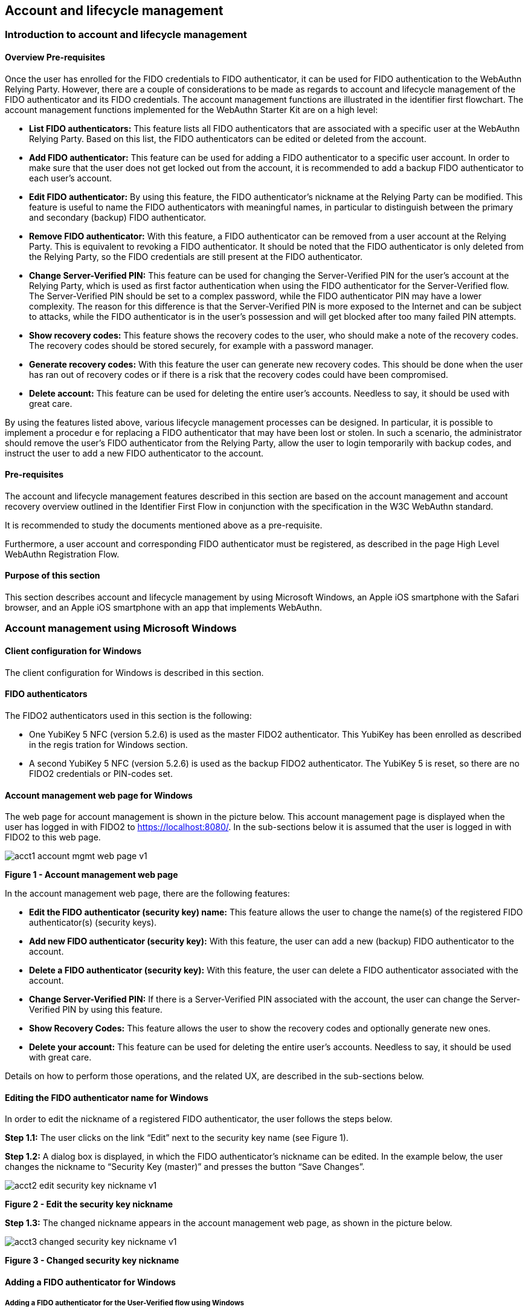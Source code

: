 == Account and lifecycle management

=== Introduction to account and lifecycle management

==== Overview Pre-requisites


Once the user has enrolled for the FIDO credentials to FIDO authenticator, it can be used for FIDO authentication to the WebAuthn Relying Party. However, there are a couple of considerations to be made as regards to account and lifecycle management of the FIDO authenticator and its FIDO credentials. The account management functions are illustrated in the identifier first flowchart. The account management functions implemented for the WebAuthn Starter Kit are on a high level:

 * *List FIDO authenticators:* This feature lists all FIDO authenticators that are associated with a specific user at the WebAuthn Relying Party. Based on this list, the FIDO authenticators can be edited or deleted from the account.

 * *Add FIDO authenticator:* This feature can be used for adding a FIDO authenticator to a specific user account. In order to make sure that the user does not get locked out from the account, it is recommended to add a backup FIDO authenticator to each user’s account.


 * *Edit FIDO authenticator:* By using this feature, the FIDO authenticator’s nickname at the Relying Party can be modified. This feature is useful to name the FIDO authenticators with meaningful names, in particular to distinguish between the primary and secondary (backup) FIDO authenticator.


 * *Remove FIDO authenticator:* With this feature, a FIDO authenticator can be removed from a user account at the Relying Party. This is equivalent to revoking a FIDO authenticator. It should be noted that the FIDO authenticator is only deleted from the Relying Party, so the FIDO credentials are still present at the FIDO authenticator.


 * *Change Server-Verified PIN:* This feature can be used for changing the Server-Verified PIN for the user's account at the Relying Party, which is used as first factor authentication when using the FIDO authenticator for the Server-Verified flow. The Server-Verified PIN should be set to a complex password, while the FIDO authenticator PIN may have a lower complexity. The reason for this difference is that the Server-Verified PIN is more exposed to the Internet and can be subject to attacks, while the FIDO authenticator is in the user’s possession and will get blocked after too many failed PIN attempts.


 * *Show recovery codes:* This feature shows the recovery codes to the user, who should make a note of the recovery codes. The recovery codes should be stored securely, for example with a password manager.


 * *Generate recovery codes:* With this feature the user can generate new recovery codes. This should be done when the user has ran out of recovery codes or if there is a risk that the recovery codes could have been compromised.


 * *Delete account:* This feature can be used for deleting the entire user’s accounts. Needless to say, it should be used with great care.


By using the features listed above, various lifecycle management processes can be designed. In particular, it is possible to implement a procedur e for replacing a FIDO authenticator that may have been lost or stolen. In such a scenario, the administrator should remove the user’s FIDO authenticator from the Relying Party, allow the user to login temporarily with backup codes, and instruct the user to add a new FIDO authenticator to the account.

==== Pre-requisites

The account and lifecycle management features described in this section are based on the account management and account recovery overview outlined in the Identifier First Flow in conjunction with the specification in the W3C WebAuthn standard.

It is recommended to study the documents mentioned above as a pre-requisite.

Furthermore, a user account and corresponding FIDO authenticator must be registered, as described in the page High Level WebAuthn Registration Flow.

==== Purpose of this section

This section describes account and lifecycle management by using Microsoft Windows, an Apple iOS smartphone with the Safari browser, and an Apple iOS smartphone with an app that implements WebAuthn.

=== Account management using Microsoft Windows

==== Client configuration for Windows

The client configuration for Windows is described in this section.

==== FIDO authenticators

The FIDO2 authenticators used in this section is the following:

 * One YubiKey 5 NFC (version 5.2.6) is used as the master FIDO2 authenticator. This YubiKey has been enrolled as described in the regis tration for Windows section.


 * A second YubiKey 5 NFC (version 5.2.6) is used as the backup FIDO2 authenticator. The YubiKey 5 is reset, so there are no FIDO2 credentials or PIN-codes set.



==== Account management web page for Windows
The web page for account management is shown in the picture below. This account management page is displayed when the user has logged in with FIDO2 to https://localhost:8080/. In the sub-sections below it is assumed that the user is logged in with FIDO2 to this web page.

image::acct1-account-mgmt-web-page-v1.png[]
*Figure 1 - Account management web page*

In the account management web page, there are the following features:

 * *Edit the FIDO authenticator (security key) name:* This feature allows the user to change the name(s) of the registered FIDO authenticator(s) (security keys).


 * *Add new FIDO authenticator (security key):* With this feature, the user can add a new (backup) FIDO authenticator to the account.


 * *Delete a FIDO authenticator (security key):* With this feature, the user can delete a FIDO authenticator associated with the account.


 * *Change Server-Verified PIN:* If there is a Server-Verified PIN associated with the account, the user can change the Server-Verified PIN by using this feature.


 * *Show Recovery Codes:* This feature allows the user to show the recovery codes and optionally generate new ones.


 * *Delete your account:* This feature can be used for deleting the entire user’s accounts. Needless to say, it should be used with great care.


Details on how to perform those operations, and the related UX, are described in the sub-sections below.

==== Editing the FIDO authenticator name for Windows

In order to edit the nickname of a registered FIDO authenticator, the user follows the steps below.

*Step 1.1:* The user clicks on the link “Edit” next to the security key name (see Figure 1).

*Step 1.2:* A dialog box is displayed, in which the FIDO authenticator’s nickname can be edited. In the example below, the user changes the nickname to “Security Key (master)” and presses the button “Save Changes”.

image::acct2-edit-security-key-nickname-v1.png[]
*Figure 2 - Edit the security key nickname*

*Step 1.3:* The changed nickname appears in the account management web page, as shown in the picture below.

image::acct3-changed-security-key-nickname-v1.png[]
*Figure 3 - Changed security key nickname*

==== Adding a FIDO authenticator for Windows

===== Adding a FIDO authenticator for the User-Verified flow using Windows

In order to add a backup FIDO authenticator for the User-Verified flow to the user’s account when using Windows as the client, the user follows the steps below.

*Step 2.1:* The user enters the nickname of the new FIDO authenticator in the field labeled as “Nickname”. In the example shown below, the user enters the new nickname “Security Key (backup)”. Next, the user presses the button “Add new security key”.

image::acct4-enter-nickname-new-security-key-v1.png[]
*Figure 4 - Entering the nickname of a new security key*

*Step 2.2:* The user inserts a new YubiKey. Windows displays a security dialog box, in which the user enters the PIN-code for the new YubiKey. (If a YubiKey is used with PIN-code that is not set for the FIDO application, there will be a dialog box with a field for the user to set a new PIN-code.)

image::acct5-create-pin-yubikey-fido2-app-v1.png[]
*Figure 5 - Create PIN for the YubiKey’s FIDO2 application*

*Step 2.3:* Windows displays a security dialog box with instructions for the user to touch the security key. The user touches the sensor on the YubiKey.

image::acct6-touch-yubikey-fido2-registration-v1.png[]
*Figure 6 - Touch the YubiKey for FIDO2 registration*

*Step 2.4:* Windows displays a security dialog box with a request for the user to allow this site to see the security key.

image::acct7-add-yubiky-user-account-v1.png[]
*Figure 7 - Allow the site to see the security key*

*Step 2.5:* The new YubiKey is added to the user’s account, which is shown in the picture below.

image::acct8-add-extra-yubikey-user-account-v1.png[]
*Figure 8 - An additional YubiKey is added to the user’s account*

At this stage, both FIDO authenticators can be used for logging in to the same account.

===== Adding a FIDO authenticator for the Server-Verified flow for Windows

In order to add a backup FIDO authenticator to the user’s account when using Windows as the client for the Server-Verified flow, the user follows the steps below.

*Step 3.1:* The user enters the nickname of the new FIDO authenticator in the field labeled as “Nickname”. In the example shown below, the user enters the new nickname “Security Key (backup)”. Next, the user presses the button “Add new security key”.

image::acct9-enter-nickname-new-secuirty-key-v1.png[]
*Figure 9 - Entering the nickname of a new security key*

*Step 3.2:* The user inserts a new YubiKey. Windows displays a security dialog box with instructions for the user to touch the security key. The user touches the sensor on the YubiKey.

image::acct10-touch-yuibkey-fido2-registration-v1.png[]
*Figure 10 - Touch the YubiKey for FIDO2 registration*

*Step 3.3:* Windows displays a security dialog box with a request for the user to allow this site to see the security key.

image::acct11-user-allow-key-seen-site-v1.png[]
*Figure 11 - The user allows the security key to be seen by the site*

*Step 3.4:* The user is prompted to enter the Server-Verified PIN.

image::acct12-enter-server-verified-pin-v1.png[]
*Figure 12 - The user enters the Server-Verified PIN*

*Step 3.5:* The new YubiKey is added to the user’s account, which is shown in the picture below.

image::acct13-add-extra-yubikey-user-account -v1.png[]
*Figure 13 - An additional YubiKey is added to the user’s account*

At this stage, both FIDO authenticators can be used for logging in to the same account.


==== Deleting a FIDO authenticator for Windows

In order to delete a FIDO authenticator from the user’s account when using Windows as the client, the user follows the steps below.

*Note:* The FIDO authenticator is only deleted from the user’s account at the server.

image::acct14-select-fido-authenticator-delete-v1.png[]
*Figure 14 - Selecting a FIDO authenticator to be deleted*

*Step 4.1:* The user clicks on the link “Edit” next to the security key nickname (see Figure 7) that shall be deleted. In this example, the user selects to delete the FIDO authenticator with nickname “Secret Key (backup).

image::acct15-delete-fido-authenticator-v1.png[]
Figure 15 - Deleting a FIDO authenticator

*Step 4.2:* The user presses the button “Delete” in order to remove the selected FIDO authenticator from the account.

*Step 4.3:* The FIDO authenticator is removed from the account, which is shown in the picture below.

image::acct16-result-deleted-authenticator-v1.png[]
*Figure 16 - The result of the deleted FIDO authenticator*

*Note:* The backup FIDO authenticator is still configured with the credentials. In order to delete the credentials, the FIDO application on the YubiKey needs to be reset, which can be done by using the YubiKey Manager.

==== Changing the Server-Verified PIN for Windows

If there is a Server-Verified PIN created for the account, it can be changed as follows.

*Step 5.1:* The user presses the button “Change Server-Verified PIN” in the account management web page (see Figure 9).

*Step 5.2:* A dialog box where the Server-Verified PIN can be changed is displayed. The user sets the new value of the Server-Verified PIN, confirms the new value, and presses the button “Save Changes”.

image::acct17-change-server-verified-pin-v1.png[]
*Figure 17 - Changing the Server-Verified PIN*

The Server-Verified PIN has been changed to a new value, which should be used the next time the user logs in using the Server-Verified flow.

==== Showing and generating recovery codes for Windows

In order to show the recovery codes when using Windows as the client, the user follows the steps below.

*Step 6.1:* The user presses the button “Show Recovery Codes” in the account management web page below.

image::acct18-account-manage-page-v1.png[]
*Figure 18 - Account management page*

*Step 6.2:* A dialog box with the recovery codes is shown. The user should make a note of the recovery codes. The recovery codes should be stored securely, for example with a password manager.

image::acct19-show-recovery-codes-v1.png[]
*Figure 19 - Show recovery codes*

*Step 6.3:* If needed, the user can generate new recovery codes by pressing the button “Generate”.

image::acct20-generated-recovery-codes-v1.png[]
*Figure 20 - Generated recovery codes*

==== Deleting an account at Windows

In order to delete an account at Windows, the user should press the button “Delete account” as shown in the picture below.

image::acct21-management-page-v1.png[]
*Figure 21 - Management page*

*Warning:* This action should obviously be performed with great care.


=== Account management using Apple MacOS

==== Client configuration for MacOS
The client configuration for MacOS is described in this section.

==== FIDO authenticators

The FIDO2 authenticators used in this section is the following:

* One YubiKey 5 NFC (version 5.2.6) is used as the master FIDO2 authenticator. This YubiKey has been enrolled as described in the regis tration for MacOS section.


* A second YubiKey 5 NFC (version 5.2.6) is used as the backup FIDO2 authenticator. The YubiKey 5 is reset, so there are no FIDO2 credentials or PIN-codes set.

==== Account management web page for MacOS

The account management web page is identical for MacOS as for Windows. For more information see section Account Management Web for Windows.

==== Editing the FIDO authenticator name for MacOS

Editing the FIDO authenticator name for MacOS is identical as for Windows. For more information see section Editing the FIDO authenticator name for Windows.

==== Adding a FIDO authenticator for MacOS

The only account management process that differs from Windows to MacOS is how to add FIDO authenticators to an existing account. The reason for the difference is that Google Chrome on MacOS is interacting with the FIDO authenticator in a slightly different way than on Windows.

===== Adding a FIDO authenticator for the User-Verified flow using MacOS

In order to add a backup FIDO authenticator to the user’s account when using MacOS as the client for the User-Verified flow, the user follows the steps below.

*Step 7.1:* The user enters the nickname of the new FIDO authenticator in the field labeled as “Nickname”. In the example shown below, the user enters the new nickname “Security Key (backup)”. Next, the user presses the button “Add new security key”.

image::acct22-enter-nickname-new-security-key-v1.png[]
*Figure 22 - Entering the nickname of a new security key*

*Step 7.2:* The user selects USB security key as the authenticator.

image::acct23-security-key-authenticator-v1.png[]
*Figure 23 - Select security key as the authenticator*

*Step 7.3:* The user inserts a new YubiKey. Google Chrome on MacOS displays a security dialog box, and the user touches the YubiKey.

image::acct24-security-key-into-macbook-v1.png[]
*Figure 24 - Insert the security key into the MacBook*

*Step 7.4:* Google Chrome on MacOS displays a security dialog box, in which the user enters a new PIN-code for the new YubiKey.

image::acct25-enter-pin-security-key-v1.png[]
*Figure 25 - Enter PIN for the security key*

*Step 7.5:* Google Chrome on MacOS displays a security dialog box, and the user touches the YubiKey again.

image::acct26-touch-security-key-again-v1.png[]
*Figure 26 - Touch the security key again*

*Step 7.6:* The user gets a request to allow the site see the security key. The user presses the button “Allow”.

image::acct27-allow-site-see-security-key-v1.png[]
*Figure 27 - Allow the site to see the security key*

*Step 7.7:* The new YubiKey is added to the user’s account, which is shown in the picture below.

image::acct28-registration-security-key-succeeded-v1.png[]
*Figure 28 - Registration of the security key succeeded*

At this stage, both FIDO authenticators can be used for logging in to the same account.

===== Adding a FIDO authenticator for the Server-Verified flow using MacOS

In order to add a backup FIDO authenticator to the user’s account when using MacOS as the client for the Server-Verified flow, the user follows the steps below.

*Step 8.1:* The user enters the nickname of the new FIDO authenticator in the field labeled as “Nickname”. In the example shown below, the user enters the new nickname “Security Key (backup)”. Next, the user presses the button “Add new security key”.

image::acct29-enter-nickname-new-security-key-v1.png[]
*Figure 29 - Entering the nickname of a new security key*

*Step 8.2:* The user selects USB security key as the authenticator.

image::acct30-select-usb-security-key-authenticator-v1.png[]
*Figure 30 - Selecting USB security key as authenticator*

*Step 8.3:* Google Chrome on MacOS displays a security dialog box, and the user touches the YubiKey.

image::acct31-touch-security-key-fido2-registration-v1.png[]
*Figure 31 - Touch the security key for FIDO2 registration*

*Step 8.4:* The user gets a request to allow the site see the security key. The user presses the button “Allow”.

image::acct32-allow-site-see-security-key-v1.png[]
Figure 32 - Allow the site to see the security key

*Step 8.5:* The user is prompted to enter the Server-Verified PIN.

image::acct33-user-enter-server-verified-pin-v1.png[]
*Figure 33 - The user enters the Server-Verified PIN*

*Step 8.6:* The new YubiKey is added to the user’s account, which is shown in the picture below.

image::acct34-add-extra-yubikey-users-account-v1.png[]
*Figure 34 - An additional YubiKey is added to the user’s account*

At this stage, both FIDO authenticators can be used for logging in to the same account.


==== Deleting a FIDO authenticator for MacOS

Deleting a FIDO authenticator name for MacOS is identical as for Windows. For more information see section Deleting the FIDO authenticator name for Windows.

==== Changing the Server-Verified PIN for MacOS

Changing the Server-Verified PIN for MacOS is identical as for Windows. For more information see section Changing the Server-Verified PIN for Windows.

==== Showing and generating recovery codes for MacOS

Changing and generating recovery codes for MacOS is identical as for Windows. For more information see section Changing and generating recovery codes for Windows.

==== Deleting an account at MacOS

Deleting an account at MacOS is identical as for Windows. For more information see section Deleting an account at Windows.


=== Account management using Apple iOS Safari

==== Client configuration for Apple iOS Safari

The client configuration for Apple iOS Safari is described in this section.

==== FIDO authenticators

The FIDO authenticators used in this section are the following:

 * One YubiKey 5 NFC (version 5.2.6) is used as the master FIDO2 authenticator. This YubiKey has been enrolled as described in the regis tration for Apple iOS Safari section.


 * A second YubiKey 5Ci (version 5.2.7) or YubiKey 5 NFC (version 5.2.6) is used as the backup FIDO2 authenticator. The YubiKey 5 is reset, so there are no FIDO2 credentials or PIN-codes set.


==== Account management web page for Apple iOS Safari

The account managment web page is identical for Apple iOS Safari as for Windows. For more information see section Account Management Web for Windows.

==== Editing the FIDO authenticator name for Apple iOS Safari

Editing the FIDO authenticator name for Apple iOS Safari is identical as for Windows. For more information see section Editing the FIDO authenticator name for Windows.

==== Adding a FIDO authenticator for Apple iOS Safari

The only account management process that differs from Windows to Apple iOS Safari is how to add FIDO authenticators to an existing account. The reason for the difference is that Safari on Apple iOS is interacting with the FIDO authenticator in a slightly different way than on Windows.

===== Adding a FIDO authenticator for the User-Verified flow using Apple iOS Safari

In order to add a backup FIDO authenticator to the user’s account when using Apple iOS Safari as the client for the User-Verified flow, the user follows the steps below.

*Step 9.1:* The user enters the nickname of the new FIDO authenticator in the field labeled as “Nickname”. In the example shown below, the user enters the new nickname “Security Key (backup)”. Next, the user presses the button “Add new security key”.

image::acct35-enter-nickname-new-security-key-v1.png[]
*Figure 35 - Entering the nickname of a new security key*

*Step 9.2:* Safari on Apple iOS displays a security dialog box, and the user selects to use a security key.

image::acct36-user-select-security-key-v1.png[]
*Figure 36 - The user selects the security key*

*Step 9.3:* The user inserts a new YubiKey. Safari on Apple iOS displays a security dialog box, and the user touches the YubiKey.

image::acct37-insert-security-key-iphone-v1.png[]
*Figure 37 - Insert the security key into the iPhone*

*Step 9.4.* Safari on Apple iOS displays a security dialog box, in which the user enters a new PIN-code for the new YubiKey.

image::acct38-enter-security-key-pin-v1.png[]
*Figure 38 - Enter PIN for the security key*

*Step 9.5:* Safari on Apple iOS displays a security dialog box, and the user touches the YubiKey again.

image::acct39-touch-security-key-again-v1.png[]
*Figure 39 - Touch the security key again*

*Step 9.6:* The new YubiKey is added to the user’s account, which is shown in the picture below.

image::acct40-registration-security-key-succeeded-v1.png[]
*Figure 40 - Registration of the security key succeeded*

At this stage, both FIDO authenticators can be used for logging in to the same account.

===== Adding a FIDO authenticator for the Server-Verified flow using Apple iOS Safari

In order to add a backup FIDO authenticator to the user’s account when using Apple iOS with Safari as the client for the Server-Verified flow, the user follows the steps below.

*Step 10.1:* The user enters the nickname of the new FIDO authenticator in the field labeled as “Nickname”. In the example shown below, the user enters the new nickname “Security Key (backup)”. Next, the user presses the button “Add new security key”.

image::acct41-enter-nickname-new-secuirity-key-v1.png[]
*Figure 41 - Entering the nickname of a new security key*

*Step 10.2:* Safari on Apple iOS with Safari displays a security dialog box, and the user selects to use the security key.

image::acct42-select-security-key-fido2-registration-v1.png[]
*Figure 42 - Select the security key for FIDO2 registration*

*Step 10.3:* The user inserts or a taps a new YubiKey. Safari on Apple iOS displays a security dialog box, and the user touches the YubiKey.

image::acct43-insert-security-key-iphone-v1.png[]
*Figure 43 - Insert the security key into the iPhone*

*Step 10.4:* The user enters the Server-Verified PIN.

image::acct44-user-enter-server-verified-pin.v1.png[]
*Figure 44 - The user enters the Server-Verified PIN*

*Step 10.5:* The new YubiKey is added to the user’s account, which is shown in the picture below.

image::acct45-add-extra-yubikey-users-account-v1.png[]
*Figure 45 - An additional YubiKey is added to the user’s account*

At this stage, both FIDO authenticators can be used for logging in to the same account.


==== Deleting a FIDO authenticator for Apple iOS Safari

Deleting a FIDO authenticator name for Apple iOS Safari is identical as for Windows. For more information see section Deleting the FIDO authenticator name for Windows.

==== Changing the Server-Verified PIN for Apple iOS Safari

Changing the Server-Verified PIN for Apple iOS Safari is identical as for Windows. For more information see section Changing the Server-Verified PIN for Windows.

==== Showing and generating recovery codes for Apple iOS Safari

Changing and generating recovery codes for Apple iOS Safari is identical as for Windows. For more information see section Changing and generating recovery codes for Windows.

==== Deleting an account at Apple iOS Safari

Deleting an account at Apple iOS Safari is identical as for Windows. For more information see section Deleting an account at Windows.


=== Account recovery

If the user has lost its FIDO authenticator, the account must be recovered. There are essentially two scenarios:

 * The user has already registered a backup FIDO authenticator for the account.

 * The user had only one FIDO authenticator registered for its account.

These scenarios are discussed in the sections below. Microsoft Windows is used for describing account recovery, but the principles are the same for the other clients.

==== A backup FIDO authenticator exists

In this scenario, the user has already registered a backup FIDO authenticator for its account by following the process in the section Adding a FIDO authenticator for Windows.

To recover the account with a backup FIDO authenticator, the user should take the following actions:

*Step 11.1.* Login to the account by using WebAuthn with the backup FIDO authenticator. See section WebAuthn authentication using Microsoft Windows for more information.

*Step 11.2.* When logged in, the user should *remove* the lost FIDO authenticator from the account. See section Deleting a FIDO authenticator for Windows for more information. When doing so, the lost FIDO authenticator is “revoked” at the WebAuthn Relying Party, and cannot be used for logging in anymore.

*Step 11.3.* The user should *add* a new backup FIDO authenticator to its account. See section Adding a FIDO authenticator for Windows for more information.

After performing these steps, the user has recovered the account with a new backup FIDO authenticator.

==== A new FIDO authenticator must be registered

In this scenario, the user had only one FIDO authenticator registered for its account. This means that the user must use the recovery codes for logging into the account. The recovery codes must be used only temporarily in an emergency situation or for account recovery.

To recover the account with recovery codes, the user should make sure to have the recovery codes at hand. Then the user should take the following actions.

*Step 12.1:* The user selects the option to “Login another way”.

image::acct46-login-another-way-v1.png[]
*Figure 46 - Login another way*

*Step 12.2:* The user enters a valid recovery code in the list and presses the button “Login”. (The recovery codes need not be entered in chronological order, but the one that is entered has to be an active “non-used” recovery code.)

image::acct47-enter-recovery-code-v1.png[]
*Figure 47 - Enter recovery code*

*Step 12.3:* The user is logged in and can access the administration page (see Figure 15). If the user hits the button “Show Recovery Codes”, one recovery code will be removed from the list of valid codes. If all recovery codes have been used, the user can generate new ones by pressing the button “Generate”.

image::acct48-list-recovery-codes-v1.png[]
*Figure 48 - List of recovery codes*

*Step 12.4:* When logged in, the user should *remove* the lost FIDO authenticator from the account. See section Deleting a FIDO authenticator for Windows for more information. When doing so, the lost FIDO authenticator is “revoked” at the WebAuthn Relying Party, and cannot be used for logging in anymore.

*Step 12.5:* The user should *add* a new backup FIDO authenticator to its account. See section Adding a FIDO authenticator for Windows for more information.

After performing these steps, the user has recovered the account with a new backup FIDO authenticator.
